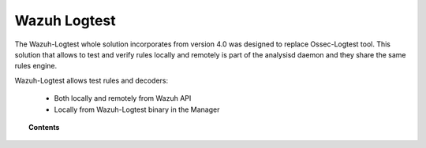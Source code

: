 .. Copyright (C) 2020 Wazuh, Inc.

.. _manual_wazuh_logtest:

Wazuh Logtest
=============

.. versionadded:: 4.0.0

The Wazuh-Logtest whole solution incorporates from version 4.0 was designed to replace Ossec-Logtest tool.
This solution that allows to test and verify rules locally and remotely is part of the analysisd daemon and they share the same rules engine.


Wazuh-Logtest allows test rules and decoders:
 
 * Both locally and remotely from Wazuh API
 * Locally from Wazuh-Logtest binary in the Manager


.. topic:: Contents

    .. toctree::
        :maxdepth: 2

        how-it-works
        logtest-configuration
        logtest-faq
